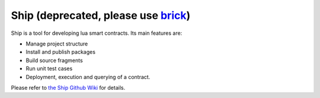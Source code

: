 Ship (deprecated, please use `brick <./brick.rst>`_)
===========================================================

Ship is a tool for developing lua smart contracts. Its main features are:

- Manage project structure
- Install and publish packages
- Build source fragments
- Run unit test cases
- Deployment, execution and querying of a contract.

Please refer to `the Ship Github Wiki <https://github.com/aergoio/ship/wiki>`_ for details.